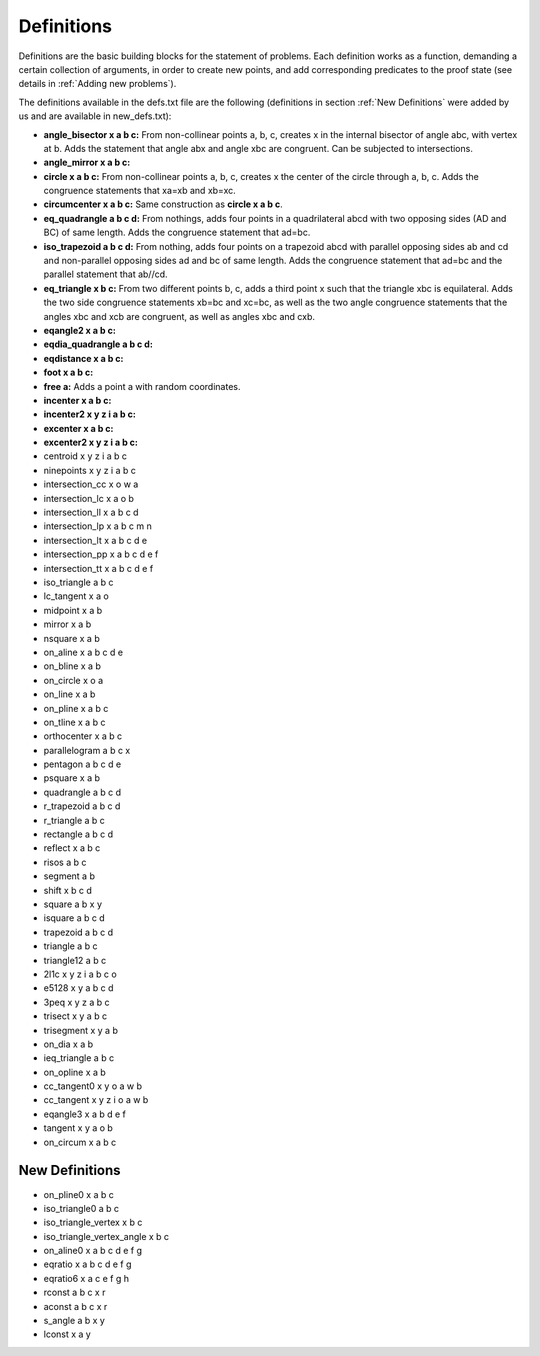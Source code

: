 Definitions
===========

Definitions are the basic building blocks for the statement of problems. Each definition works as a function, demanding a certain collection of arguments, in order to create new points, and add corresponding predicates to the proof state (see details in :ref:`Adding new problems`).

The definitions available in the defs.txt file are the following (definitions in section :ref:`New Definitions` were added by us and are available in new_defs.txt):

- **angle_bisector x a b c:** From non-collinear points a, b, c, creates x in the internal bisector of angle abc, with vertex at b. Adds the statement that angle abx and angle xbc are congruent. Can be subjected to intersections.

- **angle_mirror x a b c:**

- **circle x a b c:** From non-collinear points a, b, c, creates x the center of the circle through a, b, c. Adds the congruence statements that xa=xb and xb=xc.

- **circumcenter x a b c:** Same construction as **circle x a b c**.

- **eq_quadrangle a b c d:** From nothings, adds four points in a quadrilateral abcd with two opposing sides (AD and BC) of same length. Adds the congruence statement that ad=bc.

- **iso_trapezoid a b c d:** From nothing, adds four points on a trapezoid abcd with parallel opposing sides ab and cd and non-parallel opposing sides ad and bc of same length. Adds the congruence statement that ad=bc and the parallel statement that ab//cd.

- **eq_triangle x b c:** From two different points b, c, adds a third point x such that the triangle xbc is equilateral. Adds the two side congruence statements xb=bc and xc=bc, as well as the two angle congruence statements that the angles xbc and xcb are congruent, as well as angles xbc and cxb.

- **eqangle2 x a b c:** 

- **eqdia_quadrangle a b c d:**

- **eqdistance x a b c:**

- **foot x a b c:**

- **free a:** Adds a point a with random coordinates.

- **incenter x a b c:**

- **incenter2 x y z i a b c:**

- **excenter x a b c:**

- **excenter2 x y z i a b c:**

- centroid x y z i a b c

- ninepoints x y z i a b c

- intersection_cc x o w a

- intersection_lc x a o b

- intersection_ll x a b c d

- intersection_lp x a b c m n

- intersection_lt x a b c d e

- intersection_pp x a b c d e f

- intersection_tt x a b c d e f

- iso_triangle a b c

- lc_tangent x a o

- midpoint x a b

- mirror x a b

- nsquare x a b

- on_aline x a b c d e

- on_bline x a b

- on_circle x o a

- on_line x a b

- on_pline x a b c

- on_tline x a b c

- orthocenter x a b c

- parallelogram a b c x

- pentagon a b c d e

- psquare x a b

- quadrangle a b c d

- r_trapezoid a b c d

- r_triangle a b c

- rectangle a b c d

- reflect x a b c

- risos a b c

- segment a b

- shift x b c d

- square a b x y

- isquare a b c d

- trapezoid a b c d

- triangle a b c

- triangle12 a b c

- 2l1c x y z i a b c o

- e5128 x y a b c d

- 3peq x y z a b c

- trisect x y a b c

- trisegment x y a b

- on_dia x a b

- ieq_triangle a b c

- on_opline x a b

- cc_tangent0 x y o a w b

- cc_tangent x y z i o a w b

- eqangle3 x a b d e f

- tangent x y a o b

- on_circum x a b c

New Definitions
---------------

- on_pline0 x a b c

- iso_triangle0 a b c

- iso_triangle_vertex x b c

- iso_triangle_vertex_angle x b c

- on_aline0 x a b c d e f g

- eqratio x a b c d e f g

- eqratio6 x a c e f g h

- rconst a b c x r

- aconst a b c x r

- s_angle a b x y

- lconst x a y